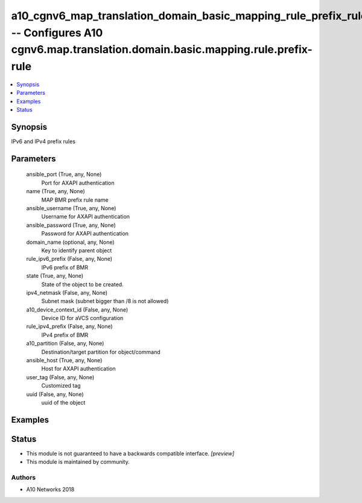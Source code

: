 .. _a10_cgnv6_map_translation_domain_basic_mapping_rule_prefix_rule_module:


a10_cgnv6_map_translation_domain_basic_mapping_rule_prefix_rule -- Configures A10 cgnv6.map.translation.domain.basic.mapping.rule.prefix-rule
=============================================================================================================================================

.. contents::
   :local:
   :depth: 1


Synopsis
--------

IPv6 and IPv4 prefix rules






Parameters
----------

  ansible_port (True, any, None)
    Port for AXAPI authentication


  name (True, any, None)
    MAP BMR prefix rule name


  ansible_username (True, any, None)
    Username for AXAPI authentication


  ansible_password (True, any, None)
    Password for AXAPI authentication


  domain_name (optional, any, None)
    Key to identify parent object


  rule_ipv6_prefix (False, any, None)
    IPv6 prefix of BMR


  state (True, any, None)
    State of the object to be created.


  ipv4_netmask (False, any, None)
    Subnet mask (subnet bigger than /8 is not allowed)


  a10_device_context_id (False, any, None)
    Device ID for aVCS configuration


  rule_ipv4_prefix (False, any, None)
    IPv4 prefix of BMR


  a10_partition (False, any, None)
    Destination/target partition for object/command


  ansible_host (True, any, None)
    Host for AXAPI authentication


  user_tag (False, any, None)
    Customized tag


  uuid (False, any, None)
    uuid of the object









Examples
--------

.. code-block:: yaml+jinja

    





Status
------




- This module is not guaranteed to have a backwards compatible interface. *[preview]*


- This module is maintained by community.



Authors
~~~~~~~

- A10 Networks 2018

